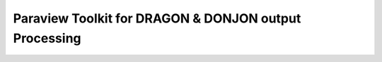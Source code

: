.. _coupling_paraview:

=======================================================
 Paraview Toolkit for DRAGON & DONJON output Processing
=======================================================
